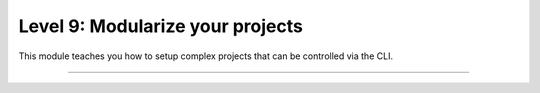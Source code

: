 #################################
Level 9: Modularize your projects
#################################

This module teaches you how to setup complex projects that can be controlled via the CLI.

----

.. raw:: html

    <div class="display-card-container">
        <div class="row">

.. Add callout items below this line

.. displayitem::
   :header: 1: Modularize your datasets
   :description: Reuse datasets across models by using DataModules
   :col_css: col-md-4
   :button_link: ../datamodule/datamodules.html
   :height: 150
   :tag: intermediate

.. displayitem::
   :header: 2: Control it all from the CLI
   :description: Learn to control a LightningModule and LightningDataModule from the CLI
   :col_css: col-md-4
   :button_link: ../lightning_cli/lightning_cli_intermediate.html
   :height: 150
   :tag: intermediate

.. displayitem::
   :header: 3: Mix models and datasets
   :description: Register models, datasets, optimizers and learning rate schedulers
   :col_css: col-md-4
   :button_link: ./lightning_cli/lightning_cli_intermediate_2.html
   :height: 150
   :tag: intermediate

.. raw:: html

        </div>
    </div>